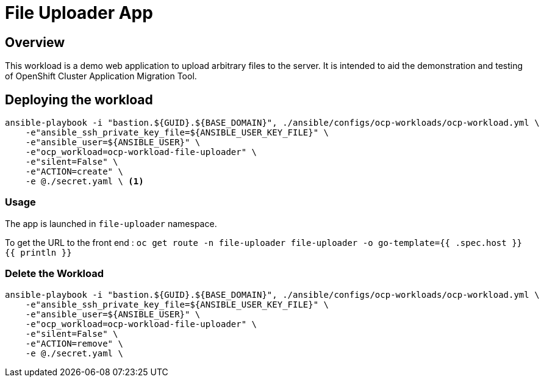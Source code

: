 = File Uploader App

== Overview

This workload is a demo web application to upload arbitrary files to the server. It is intended to aid the demonstration and testing of OpenShift Cluster Application Migration Tool.

== Deploying the workload

[source, bash]
----
ansible-playbook -i "bastion.${GUID}.${BASE_DOMAIN}", ./ansible/configs/ocp-workloads/ocp-workload.yml \
    -e"ansible_ssh_private_key_file=${ANSIBLE_USER_KEY_FILE}" \
    -e"ansible_user=${ANSIBLE_USER}" \
    -e"ocp_workload=ocp-workload-file-uploader" \
    -e"silent=False" \
    -e"ACTION=create" \
    -e @./secret.yaml \ <1>
----

=== Usage

The app is launched in `file-uploader` namespace.

To get the URL to the front end : `oc get route -n file-uploader file-uploader -o go-template={{ .spec.host }}{{ println }}`

=== Delete the Workload

[source, bash]
----
ansible-playbook -i "bastion.${GUID}.${BASE_DOMAIN}", ./ansible/configs/ocp-workloads/ocp-workload.yml \
    -e"ansible_ssh_private_key_file=${ANSIBLE_USER_KEY_FILE}" \
    -e"ansible_user=${ANSIBLE_USER}" \
    -e"ocp_workload=ocp-workload-file-uploader" \
    -e"silent=False" \
    -e"ACTION=remove" \
    -e @./secret.yaml \
----
